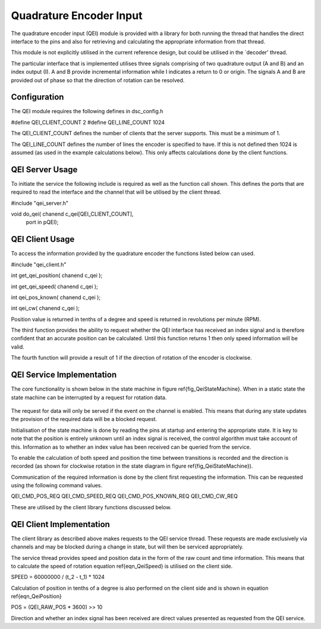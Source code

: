 Quadrature Encoder Input
========================

The quadrature encoder input (QEI) module is provided with a library for both running the thread that handles the direct interface to the pins and also for retrieving and calculating the appropriate information from that thread. 

This module is not explicitly utilised in the current reference design, but could be utilised in the `decoder' thread.

The particular interface that is implemented utilises three signals comprising of two quadrature output (A and B) and an index output (I). A and B provide incremental information while I indicates a return to 0 or origin. The signals A and B are provided out of phase so that the direction of rotation can be resolved.

  .. figure:: images/QeiOutput.pdf

Configuration
+++++++++++++

The QEI module requires the following defines in dsc_config.h


#define QEI_CLIENT_COUNT 2
#define QEI_LINE_COUNT 1024


The QEI_CLIENT_COUNT defines the number of clients that the server supports. This must be a minimum of 1.

The QEI_LINE_COUNT defines the number of lines the encoder is specified to have. If this is not defined then 1024 is assumed (as used in the example calculations below). This only affects calculations done by the client functions.

QEI Server Usage
++++++++++++++++

To initiate the service the following include is required as well as the function call shown. This defines the ports that are required to read the interface and the channel that will be utilised by the client thread.


#include "qei_server.h"

void do_qei( chanend c_qei[QEI_CLIENT_COUNT],
	port in pQEI);


QEI Client Usage
++++++++++++++++

To access the information provided by the quadrature encoder the functions listed below can used.


#include "qei_client.h"

int get_qei_position( chanend c_qei );

int get_qei_speed( chanend c_qei );

int qei_pos_known( chanend c_qei );

int qei_cw( chanend c_qei );


Position value is returned in tenths of a degree and speed is returned in revolutions per minute (RPM). 

The third function provides the ability to request whether the QEI interface has received an index signal and is therefore confident that an accurate position can be calculated. Until this function returns 1 then only speed information will be valid.

The fourth function will provide a result of 1 if the direction of rotation of the encoder is clockwise.

QEI Service Implementation
++++++++++++++++++++++++++

The core functionality is shown below in the state machine in figure \ref{fig_QeiStateMachine}. When in a static state the state machine can be interrupted by a request for rotation data.

  .. figure:: images/qei-state.pdf

The request for data will only be served if the event on the channel is enabled. This means that during any state updates the provision of the required data will be a blocked request.

Initialisation of the state machine is done by reading the pins at startup and entering the appropriate state. It is key to note that the position is entirely unknown until an index signal is received, the control algorithm must take account of this. Information as to whether an index value has been received can be queried from the service.

To enable the calculation of both speed and position the time between transitions is recorded and the direction is recorded (as shown for clockwise rotation in the state diagram in figure \ref{fig_QeiStateMachine}).

Communication of the required information is done by the client first requesting the information. This can be requested using the following command values.


QEI_CMD_POS_REQ
QEI_CMD_SPEED_REQ
QEI_CMD_POS_KNOWN_REQ
QEI_CMD_CW_REQ


These are utilised by the client library functions discussed below.

QEI Client Implementation
+++++++++++++++++++++++++

The client library as described above makes requests to the QEI service thread. These requests are made exclusively via channels and may be blocked during a change in state, but will then be serviced appropriately.

The service thread provides speed and position data in the form of the raw count and time information. This means that to calculate the speed of rotation equation \ref{eqn_QeiSpeed} is utilised on the client side.

SPEED =  60000000 / (t_2 - t_1) * 1024


Calculation of position in tenths of a degree is also performed on the client side and is shown in equation \ref{eqn_QeiPosition}

POS = (QEI_RAW_POS * 3600) >> 10 

Direction and whether an index signal has been received are direct values presented as requested from the QEI service.
